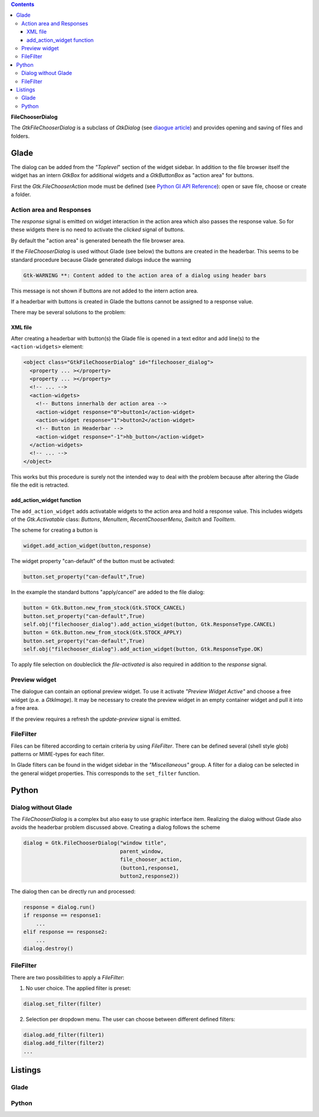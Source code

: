 .. title: File chooser dialog
.. slug: fcdialog
.. date: 2017-02-01 23:22:02 UTC+01:00
.. tags: glade,python
.. category: tutorial
.. link: 
.. description: 
.. type: text

.. class:: warning pull-right

.. contents::

**FileChooserDialog**

The *GtkFileChooserDialog* is a subclass of *GtkDialog* (see `diaogue article <link://slug/dialoge>`_) and provides opening and saving of files and folders.

.. thumbnail:: /images/16_fcd.png

Glade
-----

The dialog can be added from the *"Toplevel*" section of the widget sidebar. In addition to the file browser itself the widget has an intern *GtkBox* for additional widgets and a *GtkButtonBox* as "action area" for buttons.

First the *Gtk.FileChooserAction* mode must be defined (see `Python GI API Reference <https://lazka.github.io/pgi-docs/#Gtk-3.0/enums.html#Gtk.FileChooserAction>`_): open or save file, choose or create a folder.

Action area and Responses
*************************

The *response* signal is emitted on widget interaction in the action area which also passes the response value. So for these widgets there is no need to activate the *clicked* signal of buttons.

By default the "action area" is generated beneath the file browser area.

.. thumbnail:: /images/16_fcd_glade.png

If the *FileChooserDialog* is used without Glade (see below) the buttons are created in the headerbar. This seems to be standard procedure because Glade generated dialogs induce the warning

.. code::

 Gtk-WARNING **: Content added to the action area of a dialog using header bars

This message is not shown if buttons are not added to the intern action area.

If a headerbar with buttons is created in Glade the buttons cannot be assigned to a response value.

There may be several solutions to the problem:

XML file
========

After creating a headerbar with button(s) the Glade file is opened in a text editor and add line(s) to the ``<action-widgets>`` element:

.. code-block:: xml

  <object class="GtkFileChooserDialog" id="filechooser_dialog">
    <property ... ></property>
    <property ... ></property>
    <!-- ... -->
    <action-widgets>
      <!-- Buttons innerhalb der action area -->
      <action-widget response="0">button1</action-widget>
      <action-widget response="1">button2</action-widget>
      <!-- Button in Headerbar -->
      <action-widget response="-1">hb_button</action-widget>
    </action-widgets>
    <!-- ... -->
  </object>

This works but this procedure is surely not the intended way to deal with the problem because after altering the Glade file the edit is retracted.

add_action_widget function
==========================

The ``add_action_widget`` adds activatable widgets to the action area and hold a response value. This includes widgets of the *Gtk.Activatable* class: *Buttons*, *MenuItem*, *RecentChooserMenu*, *Switch* and *ToolItem*.

The scheme for creating a button is

.. code:: python

 widget.add_action_widget(button,response)

The widget property "can-default" of the button must be activated:

.. code:: python

 button.set_property("can-default",True)

In the example the standard buttons "apply/cancel" are added to the file dialog:

.. code-block:: python

    button = Gtk.Button.new_from_stock(Gtk.STOCK_CANCEL)
    button.set_property("can-default",True)
    self.obj("filechooser_dialog").add_action_widget(button, Gtk.ResponseType.CANCEL)
    button = Gtk.Button.new_from_stock(Gtk.STOCK_APPLY)
    button.set_property("can-default",True)
    self.obj("filechooser_dialog").add_action_widget(button, Gtk.ResponseType.OK)

To apply file selection on doubleclick the *file-activated* is also required in addition to the *response* signal.

Preview widget
**************

The dialogue can contain an optional preview widget. To use it activate *"Preview Widget Active"* and choose a free widget (p.e. a *GtkImage*). It may be necessary to create the preview widget in an empty container widget and pull it into a free area.

If the preview requires a refresh the *update-preview* signal is emitted.

FileFilter
**********

Files can be filtered according to certain criteria by using *FileFilter*. There can be defined several (shell style glob) patterns or MIME-types for each filter.

In Glade filters can be found in the widget sidebar in the *"Miscellaneous"* group. A filter for a dialog can be selected in the general widget properties. This corresponds to the ``set_filter`` function.

Python
------

Dialog without Glade
********************

The *FileChooserDialog* is a complex but also easy to use graphic interface item. Realizing the dialog without Glade also avoids the headerbar problem discussed above. Creating a dialog follows the scheme

.. code-block:: python

 dialog = Gtk.FileChooserDialog("window title",
                                parent_window,
                                file_chooser_action,
                                (button1,response1,
                                button2,response2))

The dialog then can be directly run and processed:

.. code-block:: python

 response = dialog.run()
 if response == response1:
     ...
 elif response == response2:
     ...
 dialog.destroy()


FileFilter
**********

There are two possibilities to apply a *FileFilter*:

1. No user choice. The applied filter is preset:

.. code:: python

 dialog.set_filter(filter)

2. Selection per dropdown menu. The user can choose between different defined filters:

.. code:: python

 dialog.add_filter(filter1)
 dialog.add_filter(filter2)
 ...

.. TEASER_END

Listings
--------

Glade
*****

.. listing:: 16_filechooser.glade xml

Python
******

.. listing:: 16_filechooser.py python

